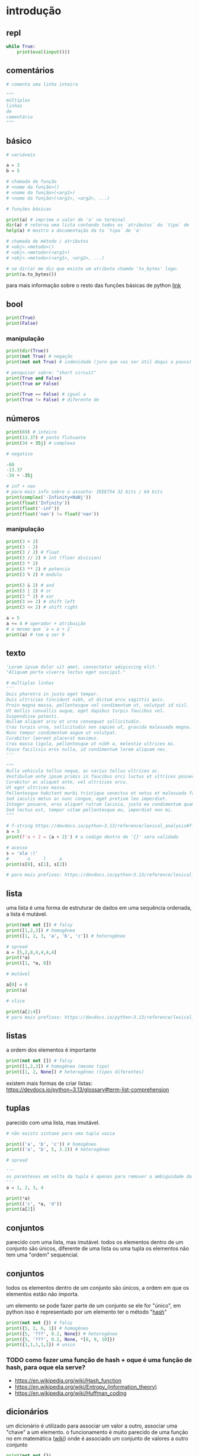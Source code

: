 #+title docs
#+property: header-args :results output

* introdução

** repl
#+begin_src python
  while True:
      print(eval(input()))
#+end_src

** comentários
#+begin_src python
  # comenta uma linha inteira

  """
  múltiplas
  linhas
  de
  comentário
  """
#+end_src

** básico
#+begin_src python
  # variáveis

  a = 3
  b = 5

  # chamada de função
  # <nome da função>()
  # <nome da função>(<arg1>)
  # <nome da função>(<arg1>, <arg2>, ...)

  # funções básicas

  print(a) # imprime o valor de 'a' no terminal
  dir(a) # retorna uma lista contendo todos os `atributos` do `tipo` de 'a'
  help(a) # mostro a documentação da to `tipo` de 'a'

  # chamada de método / atributos
  # <obj>.<metodo>()
  # <obj>.<metodo>(<arg1>)
  # <obj>.<metodo>(<arg1>, <arg2>, ...)

  # se dir(a) me diz que existe um atributo chamdo 'to_bytes' logo:
  print(a.to_bytes())
#+end_src

#+RESULTS:
: 3
: b'\x03'

para mais informação sobre o resto das funções básicas de python [[https://docs.python.org/3/library/functions.html][link]]

** bool
#+begin_src python :results output
  print(True)
  print(False)
#+end_src

#+RESULTS:
: True
: False

*** manipulação
#+begin_src python
  print(dir(True))
  print(not True) # negação
  print(not not True) # indenidade (juro que vai ser útil daqui a pouco)

  # pesquisar sobre: "short circuit"
  print(True and False)
  print(True or False)

  print(True == False) # igual a
  print(True != False) # diferente de
#+end_src

** números
#+begin_src python
  print(69) # inteiro
  print(13.37) # ponto flutuante
  print(34 + 35j) # complexo

  # negativo

  -69
  -13.37
  -34 + -35j

  # inf + nan
  # para mais info sobre o assunto: IEEE754 32 bits / 64 bits
  print(complex('-Infinity+NaNj'))
  print(float('Infinity'))
  print(float('-inf'))
  print(float('nan') != float('nan'))
#+end_src

#+RESULTS:
: 69
: 13.37
: (34+35j)
: (-inf+nanj)
: inf
: -inf
: True

*** manipulação
#+begin_src python
  print(3 + 2)
  print(3 - 2)
  print(3 / 2) # float
  print(3 // 2) # int (floor division)
  print(3 * 2)
  print(3 ** 2) # potencia
  print(3 % 2) # modulo

  print(3 & 2) # and
  print(3 | 2) # or
  print(3 ^ 2) # xor
  print(3 >> 2) # shift left
  print(3 << 2) # shift right

  a = 5
  a += 4 # operador + atribuição
  # o mesmo que `a = a + 2`
  print(a) # tem q ser 9
#+end_src

#+RESULTS:
#+begin_example
5
1
1.5
1
6
9
1
2
3
1
0
12
9
#+end_example

** texto
#+begin_src python
  'Lorem ipsum dolor sit amet, consectetur adipiscing elit.'
  "Aliquam porta viverra lectus eget suscipit."

  # multiplas linhas
  '''
  Duis pharetra in justo eget tempor.
  Duis ultricies tincidunt nibh, ut dictum arcu sagittis quis.
  Proin magna massa, pellentesque vel condimentum ut, volutpat id nisl.
  Ut mollis convallis augue, eget dapibus turpis faucibus vel.
  Suspendisse potenti.
  Nullam aliquet arcu et urna consequat sollicitudin.
  Cras turpis urna, sollicitudin non sapien ut, gravida malesuada magna.
  Nunc tempor condimentum augue ut volutpat.
  Curabitur laoreet placerat maximus.
  Cras massa ligula, pellentesque ut nibh a, molestie ultrices mi.
  Fusce facilisis eros nulla, id condimentum lorem aliquam nec.
  '''

  """
  Nulla vehicula tellus neque, ac varius tellus ultrices ac.
  Vestibulum ante ipsum primis in faucibus orci luctus et ultrices posuere cubilia curae; Pellentesque habitant morbi tristique senectus et netus et malesuada fames ac turpis egestas.
  Curabitur ac aliquet ante, vel ultricies arcu.
  Ut eget ultrices massa.
  Pellentesque habitant morbi tristique senectus et netus et malesuada fames ac turpis egestas.
  Sed iaculis metus ac nunc congue, eget pretium leo imperdiet.
  Integer posuere, eros aliquet rutrum lacinia, justo ex condimentum quam, et efficitur ex nisl in elit.
  Sed lectus est, tempor vitae pellentesque eu, imperdiet non mi.
  """

  # f-string https://devdocs.io/python~3.13/reference/lexical_analysis#f-strings
  a = 5
  print(f'a + 2 = {a + 2}') # o codigo dentro de '{}' sera validado

  # acesso
  s = 'ola :)'
  #       o     l     a
  print(s[0], s[1], s[2])

  # para mais prefixos: https://devdocs.io/python~3.13/reference/lexical_analysis#string-and-bytes-literals
#+end_src

#+RESULTS:
: a + 2 = 7
: o l a

** lista
uma lista é uma forma de estruturar de dados em uma sequência ordenada,
a lista é mutável.

#+begin_src python
  print(not not []) # falsy
  print([1,2,3]) # homogêneo
  print([1, 2, 3, 'a', 'b', 'c']) # heterogêneo

  # spread
  a = [5,2,8,4,4,4,4]
  print(*a)
  print([1, *a, 0])

  # mutável

  a[0] = 6
  print(a)

  # slice

  print(a[2:4])
  # para mais prefixos: https://devdocs.io/python~3.13/reference/lexical_analysis#string-and-bytes-literals
#+end_src

** listas

a ordem dos elementos é importante

#+begin_src python
  print(not not []) # falsy
  print([1,2,3]) # homogêneo (mesmo tipo)
  print([1, 2, None]) # heterogêneo (tipos diferentes)
#+end_src

#+RESULTS:
: False
: [1, 2, 3]
: [1, 2, 3, 'a', 'b', 'c']
: 5 2 8 4 4 4 4
: [1, 5, 2, 8, 4, 4, 4, 4, 0]
: [6, 2, 8, 4, 4, 4, 4]
: [8, 4]

existem mais formas de criar listas: https://devdocs.io/python~3.13/glossary#term-list-comprehension

** tuplas
parecido com uma lista, mas imutável.

#+begin_src python
  # não exists sintaxe para uma tupla vazia

  print(('a', 'b', 'c')) # homogêneo
  print(('a', 'b', 5, 3.2)) # heterogêneo

  # spread

  '''
  os parenteses em volta da tupla é apenas para remover a ambiguidade da sintaxe
  '''
  a = 1, 2, 3, 4

  print(*a)
  print(('c', *a, 'd'))
  print(a[2])

#+end_src

#+RESULTS:
: ('a', 'b', 'c')
: ('a', 'b', 5, 3.2)
: 1 2 3 4
: ('c', 1, 2, 3, 4, 'd')
: 3

** conjuntos
parecido com uma lista, mas imutável.
todos os elementos dentro de um conjunto são únicos,
diferente de uma lista ou uma tupla os elementos não tem uma "ordem" sequencial.

** conjuntos
todos os elementos dentro de um conjunto são únicos,
a ordem em que os elementos estão não importa.

um elemento se pode fazer parte de um conjunto se ele for "único",
em python isso é representado por um elemento ter o método "__hash__"

#+begin_src python
  print(not not {}) # falsy
  print({5, 2, 6, 1}) # homogêneo
  print({5, '???', 0.2, None}) # heterogêneo
  print({5, '???', 0.2, None, *[8, 9, 10]})
  print({1,1,1,1,1}) # unico
#+end_src

#+RESULTS:
: False
: {1, 2, 5, 6}
: {0.2, None, '???', 5}
: {0.2, None, '???', 5, 8, 9, 10}
: {1}

*** TODO como fazer uma função de hash + oque é uma função de hash, para oque ela serve?
- https://en.wikipedia.org/wiki/Hash_function
- https://en.wikipedia.org/wiki/Entropy_(information_theory)
- https://en.wikipedia.org/wiki/Huffman_coding

** dicionários
um dicionário é utilizado para associar um valor a outro, associar uma "chave" a um elemento.
o funcionamento é muito parecido de uma função no em matemática ([[https://en.wikipedia.org/wiki/Function_(mathematics)][wiki]]) onde é
associado um conjunto de valores a outro conjunto

#+begin_src python
  print(not not {})
  print({
      'a': 3,
      5: [1,2,3,4],
      0.2: {
          'mais um dicionario': 'dentro de outro dicionario',
      }
  })

  # spread
  d = {
      'a': 1,
      'b': 2,
      'c': 3,
  }
  d['b'] = 69 # mutavel
  print([5, *d, 6, 7]) # apenas as 'chaves' em uma lista
  print({'z', *d, 'b', 'z'}) # apenas as 'chaves' em um conjunto
  print({'d': 4, **d}) # dentro de outro dicionário
#+end_src

#+RESULTS:
: False
: {'a': 3, 5: [1, 2, 3, 4], 0.2: {'mais um dicionario': 'dentro de outro dicionario'}}
: [5, 'a', 'b', 'c', 6, 7]
: {'c', 'a', 'b', 'z'}
: {'d': 4, 'a': 1, 'b': 69, 'c': 3}

** especial
#+begin_src python
  print(...) # Ellipsis truthy
  print(None) # falsy
  print(object())
#+end_src

#+RESULTS:
: Ellipsis
: None
: <object object at 0x7f128ed802a0>

#+end_src

** especial
#+begin_src python
  ... # Ellipsis truthy
  None # falsy
  object()
#+end_src

** conclusão dos valores
para todos os tipos diferentes de valores encontrados em python é possível
saber mais sobre eles utilizando dir(<valor>) ou help(<valor>)

** controle de fluxo
*** if
verifica se um valor é "thrufy" e executa um trecho de codigo

#+begin_src python
  if 1:
      print('verdadeiro')
  else:
      print('???')

  if []:
      print('???')
  else:
      print('falso')
#+end_src

#+RESULTS:
: verdadeiro
: falso

*** match
'if' mais esperto???

#+begin_src python
  a = False
  match (100, 200):
     case (100, 300): # falso no segundo caso
         print('a')
     case (100, 200) if a: # condições adicionais
         print('b')
     case (100, y): # se o primeiro valor da tupla for '100', então o segundo valor é atribuído a 'y'
         print(f'c {y}')
     case _:  # sem padrão, "else"
         print('d')
#+end_src

#+RESULTS:
: c 200

*** while
#+begin_src python
  a = 1
  while a < 7:
      print(a)
      a += 1
#+end_src

#+RESULTS:
: 1
: 2
: 3
: 4
: 5
: 6

**** break
#+begin_src python
  a = 1
  while a < 7:
      if a == 4:
          break
      print(a)
      a += 1
#+end_src

#+RESULTS:
: 1
: 2
: 3

**** continue
#+begin_src python
  a = 1
  while a < 7:
      a += 1
      if a % 2 == 0:
          continue
      print(a)
#+end_src

#+RESULTS:
: 3
: 5
: 7

*** for
percorre sobre todos os elementos de um [[https://devdocs.io/python~3.13/glossary#term-iterable][iterável]].
as mesmas regras de 'break' e 'continue' se aplicam aqui.

#+begin_src python
  for n in [1,2,3,4,5]:
      print(n)
#+end_src

#+RESULTS:
: 1
: 2
: 3
: 4
: 5

*** try/except/finally/raise
algumas operações em python podem resultar em um "erro".
esses erros por padram terminam a execução do programa.

#+begin_src python
  print(5 / 0)
#+end_src

mas eles podem ser "capturados".

#+begin_src python
  try:
      print(5 / 0)
  except ZeroDivisionError as e:
      print(f":< `{e}`")
#+end_src

é possível "jogar" um erro:

#+begin_src python
  raise Exception('???')
#+end_src

**** ALERTA DE OPINIÃO :O
essa é a pior forma possível de tratar erros, apenas use [[https://www.inngest.com/blog/python-errors-as-values][valores como erros]].

*** pass
não faz nada, emocionante

#+begin_src python
  if True:
      pass
#+end_src

** composição
*** def / lambda
define funções.

separar blocos de código para ser utilizado varias vezes.

#+begin_src python
  def f():
      print('aquecimento pytonico 150bpm')

  f()
  f()
  f()
#+end_src

#+RESULTS:
: aquecimento pytonico 150bpm
: aquecimento pytonico 150bpm
: aquecimento pytonico 150bpm

parametrizar partes do código.

#+begin_src python
  def parametros(a, b):
      return a * b

  print(parametros(3, 2))
  print(parametros('A', 10))
#+end_src

#+RESULTS:
: 6
: AAAAAAAAAA

#+begin_src python
  def mais_parametros(arg1, arg2, *args, **kwargs):
      print(arg1, arg2)
      print(args)
      print(kwargs)

  mais_parametros('primeiro', 'segundo',
                  1, 2, 'a', [6, 9],
                  a=1, b=2, c=4)
#+end_src

de onde vem aquele texto que aparece quando eu executo 'help' em um objeto?

#+begin_src python
  def adicionar(a, b):
      '''
      essa é a documentação da função 'adicionar' :)
      '''
      return a + b

  help(adicionar)
#+end_src

#+RESULTS:
: Help on function adicionar in module __main__:
:
: adicionar(a, b)
:     essa é a documentação da função 'adicionar' :)
:

toda função tem seu próprio 'escopo', escopo é a visibilidade de cada variável

#+begin_src python
  # 'a' é uma variavel com o escopo global, ela pode ser acessada em qualquer lugar
  a = 3

  def f():
      global a # agora posso sobre-escrever o valor de 'a'
      print(f'a = {a}')
      a = 5

  f()
  print(a)
#+end_src

#+RESULTS:
: a = 3
: 5

tente tirar a linha que contem 'global a' para entender oque esta acontecendo.

outros assuntos relacionados:
- [[https://en.wikipedia.org/wiki/Lambda_calculus][lambda calculus]]
- [[https://en.wikipedia.org/wiki/Closure_(computer_programming)][closure]]
- [[https://en.wikipedia.org/wiki/Pure_function][pure functions]]
- [[https://en.wikipedia.org/wiki/Combinatory_logic][combinators]]
- [[https://letoverlambda.com/][let over lambda]]

isso não esgota tudo oque é possível de ser feito com funções, [[https://en.wikipedia.org/wiki/Lambda_calculus][e nunca vai]].

*** class
eu não pretendo esgotar todas as possibilidades de utilização do que se pode
fazer com uma classe e/ou uma instancia de uma classe.

tudo em python que tem um 'valor' é um objeto, números, listas, funções, etc...
com uma classe é possível criar nosso próprio objeto customizado.

#+begin_src python
  class Player:
      """
      documentação do player
      """
      def __init__(self, x, y, healt):
          self.x = x
          self.y = y
          self.healt = healt

      def jump(self):
          self.y += 50

  p1 = Player(10, 15, 100)

  print(dir(p1))
  print(help(p1))

  print(p1.y)
  p1.jump()
  print(p1.y)
#+end_src

#+RESULTS:
#+begin_example
['__class__', '__delattr__', '__dict__', '__dir__', '__doc__', '__eq__', '__firstlineno__', '__format__', '__ge__', '__getattribute__', '__getstate__', '__gt__', '__hash__', '__init__', '__init_subclass__', '__le__', '__lt__', '__module__', '__ne__', '__new__', '__reduce__', '__reduce_ex__', '__repr__', '__setattr__', '__sizeof__', '__static_attributes__', '__str__', '__subclasshook__', '__weakref__', 'healt', 'jump', 'x', 'y']
Help on Player in module __main__ object:

class Player(builtins.object)
 |  Player(x, y, healt)
 |
 |  documentação do player
 |
 |  Methods defined here:
 |
 |  __init__(self, x, y, healt)
 |      Initialize self.  See help(type(self)) for accurate signature.
 |
 |  jump(self)
 |
 |  ----------------------------------------------------------------------
 |  Data descriptors defined here:
 |
 |  __dict__
 |      dictionary for instance variables
 |
 |  __weakref__
 |      list of weak references to the object

None
15
65
#+end_example

os métodos definidos com 2 __ no começo e no fim são métodos especiais
eles são chamados de "dunder methods" e aqui esta uma lista de todos os métodos
possíveis e oque eles fazem [[https://devdocs.io/python~3.13/reference/datamodel#basic-customization][link]]

classes também podem herdar comportamentos (métodos) e propriedades de outras classes
em um processo chamado 'herança'.


**AVISO** isso é apenas para intuito educacional, não utilize herança em seu código.
não sem entender muito bem oque você esta fazendo, tenho certeza que existe uma solução
mais simples para qualquer problema que você esta tentando solucionar.

esse é o exemplo mais clássico de herança possível
#+begin_src python
  class Animal:
      def __init__(self, nome):
          self.nome = nome
          self.fome = 0
          self.vida = 100

      def com_fome(self):
          return self.fome > 30

      def alimentar(self, calorias):
          self.fome -= calorias
          if self.fome < 0:
              self.fome = 0

  class Gato(Animal):
      '''
      Gato de Animal herda as propriedades 'nome', 'fome'
      e herda os métodos 'com_fome'
      '''
      def __init__(self, nome, cor):
          super().__init__(nome) # se refere ao parente 'Animal'
          self.cor = cor
          self.vida *= 7


  chico = Gato('chico', 'preto')
  print(chico.vida)
  print(chico.com_fome())
  chico.fome = 50
  print(chico.com_fome())
  chico.alimentar(30)
  print(chico.com_fome())
#+end_src

#+RESULTS:
: 700
: False
: True
: False

prefira composição em vez de herança
#+begin_src python
  from datetime import datetime


  class Pessoa:
      def __init__(self, nome, nascimento):
          self.nome = nome
          self.nascimento = nascimento

      def __str__(self):
          s = ''
          if self.nascimento:
              s = ' ' + self.nascimento.strftime("%d/%m/%y")
          return f'{self.nome}{s}'

  class Programador:
      def __init__(self, nome, nascimento, intereses, portfolio):
          self.pessoa = Pessoa(nome, nascimento)
          self.intereses = intereses
          self.portfolio = portfolio

      def __str__(self):
          return f'{self.pessoa} - {self.portfolio}'

  l = [
      Programador(
          'Dave Ackley',
          None,
          ['artificial life', 'indefinite scalability',
           'robust first computing', 'best-effort computing',
           'computer security',
           'https://en.wikipedia.org/wiki/Ackley_function'],
          'https://github.com/daveackley/'),
      Programador(
          'Ada Lovelace',
          datetime(1852, 11, 27),
          ['Analytical Engine', 'mathematics', 'logic'],
          'https://en.wikipedia.org/wiki/Ada_Lovelace',
      ),
      Programador(
          'Edsger Wybe Dijkstra',
          datetime(1930, 5, 11),
          ['lang dev', 'shortest path', 'goto'],
          'https://en.wikipedia.org/wiki/Edsger_W._Dijkstra',
      ),
      Programador(
          'Terrence Andrew Davis',
          datetime(2018, 12, 15),
          ['lang dev', 'os dev', 'game dev',
           'catholic', 'cia', 'schizophrenia'],
          'https://templeos.org/',
      ),
      Programador(
          'Jonathan Blow',
          datetime(1971, 1, 1),
          ['lang dev', 'game dev', 'tai chi'],
          'http://number-none.com/blow/',
      ),
      Programador(
          'Sean Barrett',
          None,
          ['music', 'game dev', 'image processing'],
          'https://nothings.org/',
      ),
      Programador(
          'Richard Matthew Stallman',
          datetime(1953, 5, 16),
          ['foss', 'gnu', 'emacs', 'lisp', 'os dev', 'activism'],
          'https://stallman.org/',
      ),
  ]

  for p in l:
      print(p) # composição dos metodos __str__
#+end_src

#+RESULTS:
: Dave Ackley - https://github.com/daveackley/
: Ada Lovelace 27/11/52 - https://en.wikipedia.org/wiki/Ada_Lovelace
: Edsger Wybe Dijkstra 11/05/30 - https://en.wikipedia.org/wiki/Edsger_W._Dijkstra
: Terrence Andrew Davis 15/12/18 - https://templeos.org/
: Jonathan Blow 01/01/71 - http://number-none.com/blow/
: Sean Barrett - https://nothings.org/
: Richard Matthew Stallman 16/05/53 - https://stallman.org/

ah... [[https://en.wikipedia.org/wiki/Object-oriented_programming][OOP]], [[https://www.youtube.com/watch?v=QM1iUe6IofM][como te explicar]]?
*** match
*** while
**** break
**** continue
*** for

** composição
*** def
*** class

** meta
- https://docs.python.org/3/glossary.html#term-decorator
- https://docs.python.org/3/tutorial/classes.html#inheritance
- https://docs.python.org/3/library/dis.html#module-dis

* 2° passo
- git
- gerenciamento de dependencias (nix, python venv)

* ferramentas
- [[https://mypy.readthedocs.io/en/stable/getting_started.html][mypy - static analizer]]
- [[https://docs.python.org/3/library/pdb.html][pdb - python debugger]]
- [[https://docs.basedpyright.com/latest/][basedpyright - python lsp]]

* métodos
- [[https://en.wikipedia.org/wiki/Rubber_duck_debugging][Rubber duck debugging]]

* vídeos
- [[https://www.youtube.com/watch?v=2qV-1JhxWeE][vm]]

* ?
- [[https://en.wikipedia.org/wiki/Conway's_Game_of_Life][gol]]
- https://wiki.python.org/moin/BeginnersGuide
- https://en.wikipedia.org/wiki/Approximate_string_matching
- https://en.wikipedia.org/wiki/Brainfuck
  https://www.brainfuck.org/
- https://docs.python.org/3/library/struct.html
- https://en.wikipedia.org/wiki/Just-in-time_compilation

* parsing
- https://en.wikipedia.org/wiki/Backus%E2%80%93Naur_form

** recursive desendent
- https://www.youtube.com/watch?v=MnctEW1oL-E
- https://en.wikipedia.org/wiki/Recursive_descent_parser

* meta
- https://inv.nadeko.net/watch?v=yWzMiaqnpkI&listen=false
- https://inv.nadeko.net/watch?__goaway_challenge=meta-refresh&__goaway_id=4865d7869d7342ccff19b50600a5ee3a&__goaway_referer=https%3A%2F%2Finv.nadeko.net%2Fwatch%3Fv%3DgZjcsrjBIVs&listen=false&v=sPiWg5jSoZI

* web
#+begin_src shell
  flask --app web run --debug
#+end_src

- https://www.youtube.com/watch?v=bMUQkhi1V84
- https://flask.palletsprojects.com/en/stable/
- https://docs.python.org/3/library/sqlite3.html

* kata
https://www.codewars.com/
